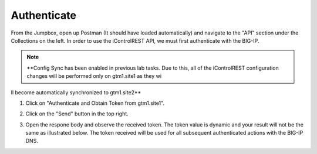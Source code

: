Authenticate
=====================

From the Jumpbox, open up Postman (It should have loaded automatically) and navigate to the "API" section under the Collections on the left. In order to use the iControlREST API, we must first authenticate with the BIG-IP. 

.. note::  **Config Sync has been enabled in previous lab tasks. Due to this, all of the iControlREST configuration changes will be performed only on gtm1.site1 as they wi
ll become automatically synchronized to gtm1.site2**

#. Click on "Authenticate and Obtain Token from gtm1.site1". 

   .. image:: /_static/API1-a.png
      :align: left

#. Click on the "Send" button in the top right. 

   .. image:: /_static/API1-b.png
      :align: left

#. Open the respone body and observe the received token. The token value is dynamic and your result will not be the same as illustrated below. The token received will be used for all subsequent authenticated actions with the BIG-IP DNS.

   .. image:: /_static/API1-c.png
      :align: left

